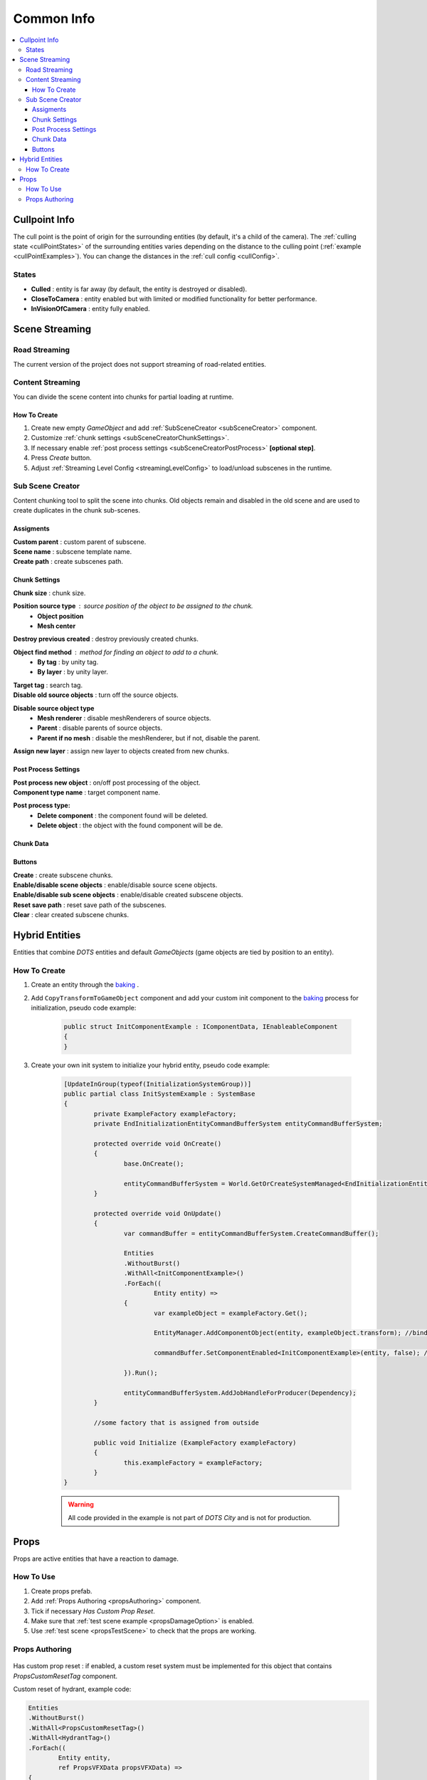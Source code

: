 .. _commonInfo:

Common Info
=====

.. contents::
   :local:

.. _cullPointInfo:

Cullpoint Info
-------------------

The cull point is the point of origin for the surrounding entities (by default, it's a child of the camera). The :ref:`culling state <cullPointStates>` of the surrounding entities varies depending on the distance to the culling point (:ref:`example <cullPointExamples>`).
You can change the distances in the :ref:`cull config <cullConfig>`.

.. _cullPointStates:

States
~~~~~~~~~~~~

* **Culled** : entity is far away (by default, the entity is destroyed or disabled).
* **CloseToCamera** : entity enabled but with limited or modified functionality for better performance.
* **InVisionOfCamera** : entity fully enabled.

Scene Streaming
-------------------

Road Streaming
~~~~~~~~~~~~

The current version of the project does not support streaming of road-related entities.

Content Streaming
~~~~~~~~~~~~

You can divide the scene content into chunks for partial loading at runtime.

How To Create
""""""""""""""

#. Create new empty `GameObject` and add :ref:`SubSceneCreator <subSceneCreator>` component. 
#. Customize :ref:`chunk settings <subSceneCreatorChunkSettings>`.
#. If necessary enable :ref:`post process settings <subSceneCreatorPostProcess>` **[optional step]**.
#. Press `Create` button.
#. Adjust :ref:`Streaming Level Config <streamingLevelConfig>` to load/unload subscenes in the runtime.

.. _subSceneCreator:

Sub Scene Creator
~~~~~~~~~~~~

Content chunking tool to split the scene into chunks. Old objects remain and disabled in the old scene and are used to create duplicates in the chunk sub-scenes.

	.. image:: /images/other/subSceneCreator.png
	
Assigments
""""""""""""""

| **Custom parent** : custom parent of subscene.
| **Scene name** : subscene template name.
| **Create path** : create subscenes path.

.. _subSceneCreatorChunkSettings:

Chunk Settings
""""""""""""""

| **Chunk size** : chunk size.

**Position source type** : source position of the object to be assigned to the chunk.
	* **Object position** 
	* **Mesh center** 
	
| **Destroy previous created** : destroy previously created chunks.

**Object find method** : method for finding an object to add to a chunk.
	* **By tag** : by unity tag.
	* **By layer** : by unity layer.
	
| **Target tag** : search tag.
| **Disable old source objects** : turn off the source objects.

**Disable source object type** 
	* **Mesh renderer** : disable meshRenderers of source objects.
	* **Parent** : disable parents of source objects.
	* **Parent if no mesh** : disable the meshRenderer, but if not, disable the parent.
	
| **Assign new layer** : assign new layer to objects created from new chunks.

.. _subSceneCreatorPostProcess:

Post Process Settings
""""""""""""""

| **Post process new object** : on/off post processing of the object.
| **Component type name** : target component name.

**Post process type:**
	* **Delete component** : the component found will be deleted.
	* **Delete object** : the object with the found component will be de.

Chunk Data
""""""""""""""

Buttons
""""""""""""""

| **Create** : create subscene chunks.
| **Enable/disable scene objects** : enable/disable source scene objects.
| **Enable/disable sub scene objects** : enable/disable created subscene objects.
| **Reset save path** : reset save path of the subscenes.
| **Clear** : clear created subscene chunks.

Hybrid Entities
-------------------

Entities that combine `DOTS` entities and default `GameObjects` (game objects are tied by position to an entity).

How To Create
~~~~~~~~~~~~

#. Create an entity through the `baking <https://docs.unity3d.com/Packages/com.unity.entities@1.0/manual/baking.html>`_ .
#. Add ``CopyTransformToGameObject`` component and add your custom init component to the `baking <https://docs.unity3d.com/Packages/com.unity.entities@1.0/manual/baking.html>`_ process for initialization, pseudo code example:

	..  code-block:: r
	
		public struct InitComponentExample : IComponentData, IEnableableComponent
		{		  
		}
		
#. Create your own init system to initialize your hybrid entity, pseudo code example:

	..  code-block:: r
	
		[UpdateInGroup(typeof(InitializationSystemGroup))]
		public partial class InitSystemExample : SystemBase
		{
			private ExampleFactory exampleFactory;			
			private EndInitializationEntityCommandBufferSystem entityCommandBufferSystem;

			protected override void OnCreate()
			{
				base.OnCreate();

				entityCommandBufferSystem = World.GetOrCreateSystemManaged<EndInitializationEntityCommandBufferSystem>();
			}

			protected override void OnUpdate()
			{
				var commandBuffer = entityCommandBufferSystem.CreateCommandBuffer();
				
				Entities
				.WithoutBurst()
				.WithAll<InitComponentExample>()
				.ForEach((
					Entity entity) =>
				{
					var exampleObject = exampleFactory.Get();
					
					EntityManager.AddComponentObject(entity, exampleObject.transform); //bind transform to entity
					
					commandBuffer.SetComponentEnabled<InitComponentExample>(entity, false); //disable init component
				
				}).Run();
				
				entityCommandBufferSystem.AddJobHandleForProducer(Dependency);
			}
			
			//some factory that is assigned from outside
			
			public void Initialize (ExampleFactory exampleFactory)
			{
				this.exampleFactory = exampleFactory; 
			}		
		}
		
	.. warning:: All code provided in the example is not part of `DOTS City` and is not for production.

.. _propsInfo:

Props
-------------------

Props are active entities that have a reaction to damage.

How To Use
~~~~~~~~~~~~

#. Create props prefab.
#. Add :ref:`Props Authoring <propsAuthoring>` component.
#. Tick if necessary `Has Custom Prop Reset`.
#. Make sure that :ref:`test scene example <propsDamageOption>` is enabled.
#. Use :ref:`test scene <propsTestScene>` to check that the props are working.

.. _propsAuthoring:

Props Authoring
~~~~~~~~~~~~


	.. image:: /images/other/PropsAuthoring.png
	
| Has custom prop reset : if enabled, a custom reset system must be implemented for this object that contains `PropsCustomResetTag` component.

Custom reset of hydrant, example code:

..  code-block:: r

	Entities
	.WithoutBurst()
	.WithAll<PropsCustomResetTag>()
	.WithAll<HydrantTag>()
	.ForEach((
		Entity entity,
		ref PropsVFXData propsVFXData) =>
	{
		if (propsVFXData.RelatedEntity != Entity.Null)
		{
			var particleSystem = EntityManager.GetComponentObject<ParticleSystem>(propsVFXData.RelatedEntity);
			particleSystem.Stop();
			particleSystem.gameObject.ReturnToPool();
	
			commandBuffer1.DestroyEntity(propsVFXData.RelatedEntity);
			propsVFXData.RelatedEntity = Entity.Null;
		}
	
		commandBuffer.SetComponentEnabled<PropsCustomResetTag>(entity, false);
		commandBuffer.SetComponentEnabled<PropsDamagedTag>(entity, false);
	
	}).Run();